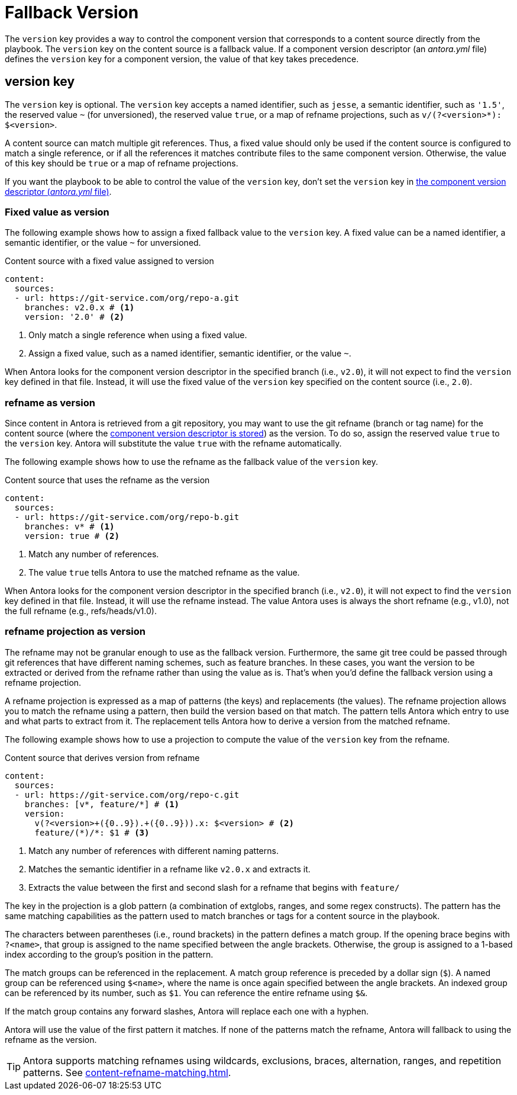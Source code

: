 = Fallback Version

The `version` key provides a way to control the component version that corresponds to a content source directly from the playbook.
The `version` key on the content source is a fallback value.
If a component version descriptor (an [.path]_antora.yml_ file) defines the `version` key for a component version, the value of that key takes precedence.

== version key

The `version` key is optional.
The `version` key accepts a named identifier, such as `jesse`, a semantic identifier, such as `'1.5'`, the reserved value `~` (for unversioned), the reserved value `true`, or a map of refname projections, such as `+v/(?<version>*): $<version>+`.

A content source can match multiple git references.
Thus, a fixed value should only be used if the content source is configured to match a single reference, or if all the references it matches contribute files to the same component version.
Otherwise, the value of this key should be `true` or a map of refname projections.

If you want the playbook to be able to control the value of the `version` key, don't set the `version` key in xref:ROOT:component-version-descriptor.adoc[the component version descriptor (_antora.yml_ file)].

=== Fixed value as version

The following example shows how to assign a fixed fallback value to the `version` key.
A fixed value can be a named identifier, a semantic identifier, or the value `~` for unversioned.

.Content source with a fixed value assigned to version
[#ex-name,yaml]
----
content:
  sources:
  - url: https://git-service.com/org/repo-a.git
    branches: v2.0.x # <.>
    version: '2.0' # <.>
----
<.> Only match a single reference when using a fixed value.
<.> Assign a fixed value, such as a named identifier, semantic identifier, or the value `~`.

When Antora looks for the component version descriptor in the specified branch (i.e., `v2.0`), it will not expect to find the `version` key defined in that file.
Instead, it will use the fixed value of the `version` key specified on the content source (i.e., `2.0`).

=== refname as version

Since content in Antora is retrieved from a git repository, you may want to use the git refname (branch or tag name) for the content source (where the xref:ROOT:component-version-descriptor.adoc[component version descriptor is stored]) as the version.
To do so, assign the reserved value `true` to the `version` key.
Antora will substitute the value `true` with the refname automatically.

The following example shows how to use the refname as the fallback value of the `version` key.

.Content source that uses the refname as the version
[#ex-refname,yaml]
----
content:
  sources:
  - url: https://git-service.com/org/repo-b.git
    branches: v* # <.>
    version: true # <.>
----
<.> Match any number of references.
<.> The value `true` tells Antora to use the matched refname as the value.

When Antora looks for the component version descriptor in the specified branch (i.e., `v2.0`), it will not expect to find the `version` key defined in that file.
Instead, it will use the refname instead.
The value Antora uses is always the short refname (e.g., v1.0), not the full refname (e.g., refs/heads/v1.0).

=== refname projection as version

The refname may not be granular enough to use as the fallback version.
Furthermore, the same git tree could be passed through git references that have different naming schemes, such as feature branches.
In these cases, you want the version to be extracted or derived from the refname rather than using the value as is.
That's when you'd define the fallback version using a refname projection.

A refname projection is expressed as a map of patterns (the keys) and replacements (the values).
The refname projection allows you to match the refname using a pattern, then build the version based on that match.
The pattern tells Antora which entry to use and what parts to extract from it.
The replacement tells Antora how to derive a version from the matched refname.

The following example shows how to use a projection to compute the value of the `version` key from the refname.

.Content source that derives version from refname
[#ex-projection,yaml]
----
content:
  sources:
  - url: https://git-service.com/org/repo-c.git
    branches: [v*, feature/*] # <.>
    version:
      v(?<version>+({0..9}).+({0..9})).x: $<version> # <.>
      feature/(*)/*: $1 # <.>
----
<.> Match any number of references with different naming patterns.
<.> Matches the semantic identifier in a refname like `v2.0.x` and extracts it.
<.> Extracts the value between the first and second slash for a refname that begins with `feature/`

The key in the projection is a glob pattern (a combination of extglobs, ranges, and some regex constructs).
The pattern has the same matching capabilities as the pattern used to match branches or tags for a content source in the playbook.

The characters between parentheses (i.e., round brackets) in the pattern defines a match group.
If the opening brace begins with `?<name>`, that group is assigned to the name specified between the angle brackets.
Otherwise, the group is assigned to a 1-based index according to the group's position in the pattern.

The match groups can be referenced in the replacement.
A match group reference is preceded by a dollar sign (`$`).
A named group can be referenced using `$<name>`, where the name is once again specified between the angle brackets.
An indexed group can be referenced by its number, such as `$1`.
You can reference the entire refname using `$&`.

If the match group contains any forward slashes, Antora will replace each one with a hyphen.

Antora will use the value of the first pattern it matches.
If none of the patterns match the refname, Antora will fallback to using the refname as the version.

TIP: Antora supports matching refnames using wildcards, exclusions, braces, alternation, ranges, and repetition patterns.
See xref:content-refname-matching.adoc[].
